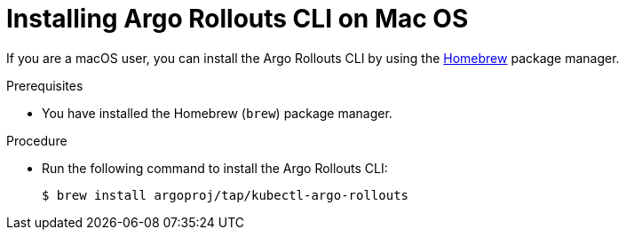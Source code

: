 // Module included in the following assemblies:
//
// * argo_rollouts/using-argo-rollouts-for-progressive-deployment-delivery.adoc

:_mod-docs-content-type: PROCEDURE
[id="gitops-installing-argo-rollouts-cli-on-mac-os_{context}"]
= Installing Argo Rollouts CLI on Mac OS

If you are a macOS user, you can install the Argo Rollouts CLI by using the link:https://brew.sh[Homebrew] package manager.

.Prerequisites

* You have installed the Homebrew (`brew`) package manager.

.Procedure

* Run the following command to install the Argo Rollouts CLI:
+
[source,terminal]
----
$ brew install argoproj/tap/kubectl-argo-rollouts
----
